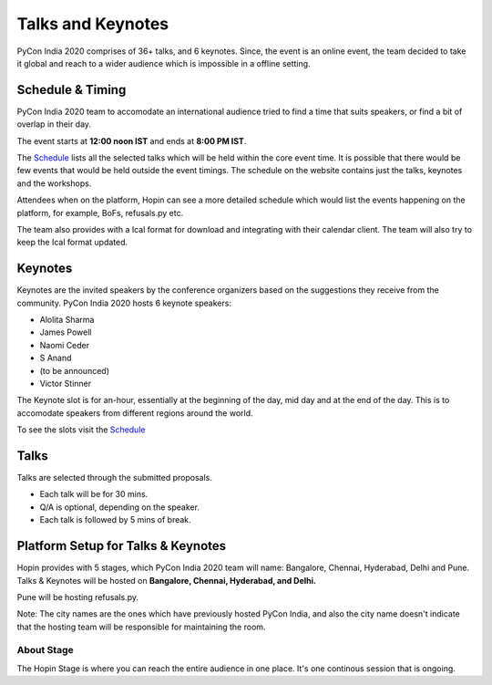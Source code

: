 Talks and Keynotes
==================

PyCon India 2020 comprises of 36+ talks, and 6 keynotes. Since, the event is an
online event, the team decided to take it global and reach to a wider audience
which is impossible in a offline setting.

Schedule & Timing
-----------------

PyCon India 2020 team to accomodate an international audience tried to find a
time that suits speakers, or find a bit of overlap in their day.

The event starts at **12:00 noon IST** and ends at **8:00 PM IST**.

The `Schedule <https://in.pycon.org/2020/schedule/>`_ lists all the selected talks
which will be held within the core event time. It is possible that there would
be few events that would be held outside the event timings. The schedule on
the website contains just the talks, keynotes and the workshops.

Attendees when on the platform, Hopin can see a more detailed schedule which
would list the events happening on the platform, for example, BoFs, refusals.py
etc.

The team also provides with a Ical format for download and integrating with their
calendar client. The team will also try to keep the Ical format updated.


Keynotes
--------

Keynotes are the invited speakers by the conference organizers based on the suggestions
they receive from the community. PyCon India 2020 hosts 6 keynote speakers:

- Alolita Sharma
- James Powell
- Naomi Ceder
- S Anand
- (to be announced)
- Victor Stinner

The Keynote slot is for an-hour, essentially at the beginning of the day, mid day
and at the end of the day. This is to accomodate speakers from different regions
around the world.

To see the slots visit the `Schedule <https://in.pycon.org/2020/schedule/>`_


Talks
-----

Talks are selected through the submitted proposals.

- Each talk will be for 30 mins.
- Q/A is optional, depending on the speaker.
- Each talk is followed by 5 mins of break.

Platform Setup for Talks & Keynotes
-----------------------------------

Hopin provides with 5 stages, which PyCon India 2020 team will name: Bangalore,
Chennai, Hyderabad, Delhi and Pune. Talks & Keynotes will be hosted on **Bangalore,
Chennai, Hyderabad, and Delhi.**

Pune will be hosting refusals.py.

Note: The city names are the ones which have previously hosted PyCon India, and
also the city name doesn't indicate that the hosting team will be responsible for
maintaining the room.

About Stage
^^^^^^^^^^^

The Hopin Stage is where you can reach the entire audience in one place. It's one
continous session that is ongoing.
